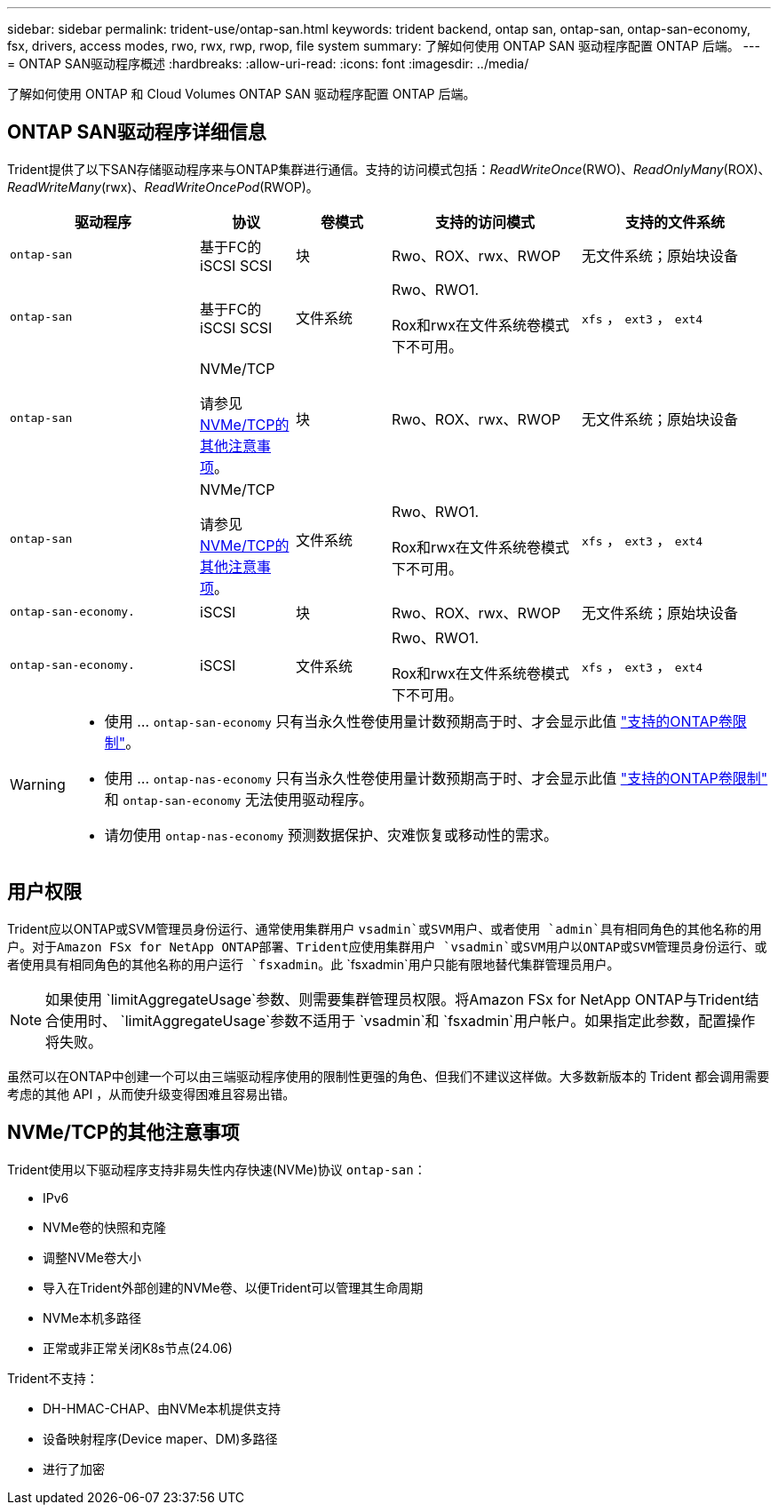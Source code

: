 ---
sidebar: sidebar 
permalink: trident-use/ontap-san.html 
keywords: trident backend, ontap san, ontap-san, ontap-san-economy, fsx, drivers, access modes, rwo, rwx, rwp, rwop, file system 
summary: 了解如何使用 ONTAP SAN 驱动程序配置 ONTAP 后端。 
---
= ONTAP SAN驱动程序概述
:hardbreaks:
:allow-uri-read: 
:icons: font
:imagesdir: ../media/


[role="lead"]
了解如何使用 ONTAP 和 Cloud Volumes ONTAP SAN 驱动程序配置 ONTAP 后端。



== ONTAP SAN驱动程序详细信息

Trident提供了以下SAN存储驱动程序来与ONTAP集群进行通信。支持的访问模式包括：_ReadWriteOnce_(RWO)、_ReadOnlyMany_(ROX)、_ReadWriteMany_(rwx)、_ReadWriteOncePod_(RWOP)。

[cols="2, 1, 1, 2, 2"]
|===
| 驱动程序 | 协议 | 卷模式 | 支持的访问模式 | 支持的文件系统 


| `ontap-san`  a| 
基于FC的iSCSI SCSI
 a| 
块
 a| 
Rwo、ROX、rwx、RWOP
 a| 
无文件系统；原始块设备



| `ontap-san`  a| 
基于FC的iSCSI SCSI
 a| 
文件系统
 a| 
Rwo、RWO1.

Rox和rwx在文件系统卷模式下不可用。
 a| 
`xfs` ， `ext3` ， `ext4`



| `ontap-san`  a| 
NVMe/TCP

请参见 <<NVMe/TCP的其他注意事项>>。
 a| 
块
 a| 
Rwo、ROX、rwx、RWOP
 a| 
无文件系统；原始块设备



| `ontap-san`  a| 
NVMe/TCP

请参见 <<NVMe/TCP的其他注意事项>>。
 a| 
文件系统
 a| 
Rwo、RWO1.

Rox和rwx在文件系统卷模式下不可用。
 a| 
`xfs` ， `ext3` ， `ext4`



| `ontap-san-economy.`  a| 
iSCSI
 a| 
块
 a| 
Rwo、ROX、rwx、RWOP
 a| 
无文件系统；原始块设备



| `ontap-san-economy.`  a| 
iSCSI
 a| 
文件系统
 a| 
Rwo、RWO1.

Rox和rwx在文件系统卷模式下不可用。
 a| 
`xfs` ， `ext3` ， `ext4`

|===
[WARNING]
====
* 使用 ... `ontap-san-economy` 只有当永久性卷使用量计数预期高于时、才会显示此值 link:https://docs.netapp.com/us-en/ontap/volumes/storage-limits-reference.html["支持的ONTAP卷限制"^]。
* 使用 ... `ontap-nas-economy` 只有当永久性卷使用量计数预期高于时、才会显示此值 link:https://docs.netapp.com/us-en/ontap/volumes/storage-limits-reference.html["支持的ONTAP卷限制"^] 和 `ontap-san-economy` 无法使用驱动程序。
* 请勿使用 `ontap-nas-economy` 预测数据保护、灾难恢复或移动性的需求。


====


== 用户权限

Trident应以ONTAP或SVM管理员身份运行、通常使用集群用户 `vsadmin`或SVM用户、或者使用 `admin`具有相同角色的其他名称的用户。对于Amazon FSx for NetApp ONTAP部署、Trident应使用集群用户 `vsadmin`或SVM用户以ONTAP或SVM管理员身份运行、或者使用具有相同角色的其他名称的用户运行 `fsxadmin`。此 `fsxadmin`用户只能有限地替代集群管理员用户。


NOTE: 如果使用 `limitAggregateUsage`参数、则需要集群管理员权限。将Amazon FSx for NetApp ONTAP与Trident结合使用时、 `limitAggregateUsage`参数不适用于 `vsadmin`和 `fsxadmin`用户帐户。如果指定此参数，配置操作将失败。

虽然可以在ONTAP中创建一个可以由三端驱动程序使用的限制性更强的角色、但我们不建议这样做。大多数新版本的 Trident 都会调用需要考虑的其他 API ，从而使升级变得困难且容易出错。



== NVMe/TCP的其他注意事项

Trident使用以下驱动程序支持非易失性内存快速(NVMe)协议 `ontap-san`：

* IPv6
* NVMe卷的快照和克隆
* 调整NVMe卷大小
* 导入在Trident外部创建的NVMe卷、以便Trident可以管理其生命周期
* NVMe本机多路径
* 正常或非正常关闭K8s节点(24.06)


Trident不支持：

* DH-HMAC-CHAP、由NVMe本机提供支持
* 设备映射程序(Device maper、DM)多路径
* 进行了加密


